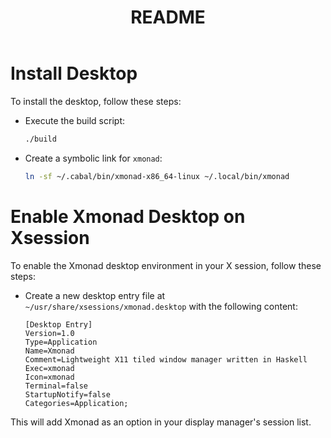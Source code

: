 #+title: README

* Install Desktop

To install the desktop, follow these steps:

- Execute the build script:
  #+begin_src sh
  ./build
  #+end_src

- Create a symbolic link for ~xmonad~:
  #+begin_src sh
  ln -sf ~/.cabal/bin/xmonad-x86_64-linux ~/.local/bin/xmonad
  #+end_src

* Enable Xmonad Desktop on Xsession

To enable the Xmonad desktop environment in your X session, follow these steps:

- Create a new desktop entry file at =~/usr/share/xsessions/xmonad.desktop= with the following content:
  #+begin_src desktop
  [Desktop Entry]
  Version=1.0
  Type=Application
  Name=Xmonad
  Comment=Lightweight X11 tiled window manager written in Haskell
  Exec=xmonad
  Icon=xmonad
  Terminal=false
  StartupNotify=false
  Categories=Application;
  #+end_src

This will add Xmonad as an option in your display manager's session list.
